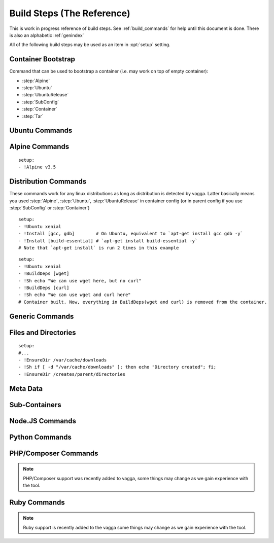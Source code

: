 .. highlight:: yaml

.. _build_steps:

===========================
Build Steps (The Reference)
===========================

This is work in progress reference of build steps. See :ref:`build_commands`
for help until this document is done. There is also an alphabetic
:ref:`genindex`

All of the following build steps may be used as an item in :opt:`setup`
setting.


Container Bootstrap
===================

Command that can be used to bootstrap a container (i.e. may work on top
of empty container):

* :step:`Alpine`
* :step:`Ubuntu`
* :step:`UbuntuRelease`
* :step:`SubConfig`
* :step:`Container`
* :step:`Tar`

Ubuntu Commands
===============

.. step:: Ubuntu

   Simple and straightforward way to install Ubuntu release.

   Example::

       setup:
       - !Ubuntu xenial

   The value is single string having the codename of release ``xenial``,
   ``trusty`` and ``precise`` known to work at the time of writing.

   The Ubuntu images are updated on daily basis. But vagga downloads and
   caches the image. To update the image that was downloaded by vagga you need
   to clean the cache.

   .. note:: This is shortcut install that enables all the default that are
      enabled in :step:`UbuntuRelease`. You can switch to ``UbuntuRelease`` if
      you need fine-grained control of things.

.. step:: UbuntuRelease

   This is more exensible but more cumbersome way to setup ubuntu (comparing
   to :step:`Ubuntu`). For example to install trusty you need::

   - !UbuntuRelease { codename: trusty }

   (note this works since vagga 0.6, previous versions required `version` field
   shich is now deprecated).

   You can also setup non-LTS release of different architecture::

   - !UbuntuRelease { codename: vivid, arch: i386 }

   All options:

   codename
     Name of the ubuntu release. Like `xenial` or `trusty`. Either this field
     or `url` field must be specified. If both are specified `url` take
     precedence.

   url
     Url to specific ubuntu image to download. May be any image, including
     `server` and `desktop` versions, but `cloudimg` is recommended. This
     must be filesystem image (i.e usuallly ending with `root.tar.gz`) not
     `.iso` image.

     Example: ``http://cloud-images.ubuntu.com/xenial/current/xenial-server-cloudimg-amd64-root.tar.gz``

   arch
     The architecture to install. Defaults to ``amd64``.

   keep-chfn-command
     (default ``false``) This may be set to ``true`` to enable
     ``/usr/bin/chfn`` command in the container. This often doesn't work on
     different host systems (see `#52
     <https://github.com/tailhook/vagga/issues/52>`_ as an example). The
     command is very rarely useful, so the option here is for completeness
     only.

   eatmydata
     (default ``true``) Install and enable ``libeatmydata``. This does **not**
     literally eat your data, but disables all ``fsync`` and ``fdatasync``
     operations during container build. This works only on distributions
     where we have tested it: ``xenial``, ``trusty``, ``precise``. On other
     distributions the option is ignored (but may be implemented in future).

     The ``fsync`` system calls are used by ubuntu package management tools to
     secure installing each package, so that on subsequent power failure your
     system can boot. When building containers it's both the risk is much
     smaller and build starts from scratch on any kind of failure anyway, so
     partially written files and directories do not matter.

     I.e. don't disable this flag unless you really want slow processing, or
     you have some issues with LD_PRELOAD'ing the library.

     .. note:: On ``trusty`` and ``precise`` this also enables ``universe``
        repository by default.

   version
     The verison of ubuntu to install. This must be digital ``YY.MM`` form,
     not a code name.

     **Deprecated**. Supported versions: ``12.04``,
     ``14.04``, ``14.10``, ``15.10``, ``16.04``. Other version will not work.
     This field will also be removed at some point in future.


.. step:: AptTrust

   This command fetches keys with ``apt-key`` and adds them to trusted keychain
   for package signatures. The following trusts a key for ``fkrull/deadsnakes``
   repository::

       - !AptTrust keys: [5BB92C09DB82666C]

   By default this uses ``keyserver.ubuntu.com``, but you can specify
   alternative::

       - !AptTrust
         server: hkp://pgp.mit.edu
         keys: [1572C52609D]

   This is used to get rid of the error similar to the following::

        WARNING: The following packages cannot be authenticated!
          libpython3.5-minimal python3.5-minimal libpython3.5-stdlib python3.5
        E: There are problems and -y was used without --force-yes

   Options:

   server
     (default ``keyserver.ubuntu.com``) Server to fetch keys from. May be
     a hostname or ``hkp://hostname:port`` form.

   keys
     (default ``[]``) List of keys to fetch and add to trusted keyring. Keys
     can include full fingerprint or **suffix** of the fingerprint. The most
     common is the 8 hex digits form.

.. step:: UbuntuRepo

   Adds arbitrary debian repo to ubuntu configuration. For example to add
   newer python::

       - !UbuntuRepo
         url: http://ppa.launchpad.net/fkrull/deadsnakes/ubuntu
         suite: xenial
         components: [main]
       - !Install [python3.5]

   See :step:`UbuntuPPA` for easier way for dealing specifically with PPAs.

   Options:

   url
     Url to the repository. Default is the mirror url from the current ubuntu
     distribution.

   suite
     Suite of the repository. The common practice is that the suite is named just
     like the codename of the ubuntu release. For example ``xenial``. Default is
     the codename of the current distribution.

   components
     List of the components to fetch packages from. Common practice to have a
     ``main`` component. So usually this setting contains just single
     element ``components: [main]``. **Required**.

   trusted
     Marks repository as trusted. Usually useful for installing unsigned packages
     from local repository. Default is ``false``.

.. step:: UbuntuPPA

   A shortcut to :step:`UbuntuRepo` that adds named PPA. For example, the
   following::

       - !Ubuntu xenial
       - !AptTrust keys: [5BB92C09DB82666C]
       - !UbuntuPPA fkrull/deadsnakes
       - !Install [python3.5]

   Is equivalent to::

       - !Ubuntu xenial
       - !UbuntuRepo
         url: http://ppa.launchpad.net/fkrull/deadsnakes/ubuntu
         suite: xenial
         components: [main]
       - !Install [python3.5]

.. step:: UbuntuUniverse

   The singleton step. Just enables an "universe" repository::

   - !Ubuntu xenial
   - !UbuntuUniverse
   - !Install [checkinstall]


Alpine Commands
===============

.. step:: Alpine

::

   setup:
   - !Alpine v3.5

.. step:: AlpineRepo

   Adds arbitrary alpine repository. For example to add testing repository::

     - !AlpineRepo
       url: http://nl.alpinelinux.org/alpine/
       branch: edge
       repo: testing
       tag: testing
     - !Install [app@testing]

   Options:

   url
     Url to the repository. Default is the mirror url from the current alpine
     distribution.

   branch
     Branch of the repository. For example ``v3.4``, ``edge``. Default is
     the version of the current alpine distribution.

   repo
     Repository to fetch packages from. For example ``main``, ``community``,
     ``testing``. **Required**.

   tag
     Tag for this repository. Alpine package manager will now
     by default only use the untagged repositories. Adding a tag to
     specific package will prefer the repository with that tag.
     To add a tag just put ``@tag`` after the package name. For example::

       - !AlpineRepo
         branch: edge
         repo: testing
         tag: testing
       - !Install [graphicsmagick@testing]


Distribution Commands
=====================

These commands work for any linux distributions as long as distribution is
detected by vagga. Latter basically means you used :step:`Alpine`,
:step:`Ubuntu`, :step:`UbuntuRelease` in container config (or in parent
config if you use :step:`SubConfig` or :step:`Container`)

.. step:: Repo

   Adds official repository to the supported linux distribution. For example::

     setup:
     - !Ubuntu xenial
     - !Repo xenial/universe
     - !Repo xenial-security/universe
     - !Repo xenial-updates/universe

     setup:
     - !Ubuntu xenial
     - !Repo universe # The same as "xenial/universe"

     setup:
     - !Alpine v3.5
     - !Repo edge/testing

     setup:
     - !Alpine v3.5
     - !Repo community # The same as "v3.5/community"

.. step:: Install

::

    setup:
    - !Ubuntu xenial
    - !Install [gcc, gdb]        # On Ubuntu, equivalent to `apt-get install gcc gdb -y`
    - !Install [build-essential] # `apt-get install build-essential -y`
    # Note that `apt-get install` is run 2 times in this example


.. step:: BuildDeps

::

    setup:
    - !Ubuntu xenial
    - !BuildDeps [wget]
    - !Sh echo "We can use wget here, but no curl"
    - !BuildDeps [curl]
    - !Sh echo "We can use wget and curl here"
    # Container built. Now, everything in BuildDeps(wget and curl) is removed from the container.


Generic Commands
================

.. step:: Sh

    Runs arbitrary shell command, for example::

        - !Ubuntu xenial
        - !Sh "apt-get install -y package"

    If you have more than one-liner you may use YAMLy *literal* syntax for it::

        setup:
        - !Alpine v3.5
        - !Sh |
           if [ ! -z "$(which apk)" ] && [ ! -z "$(which lbu)" ]; then
             echo "Alpine"
           fi
        - !Sh echo "Finished building the Alpine container"

    .. warning:: To run ``!Sh`` you need ``/bin/sh`` in the container. See
       :step:`Cmd` for more generic command runner.

    .. note:: The ``!Sh`` command is run by ``/bin/sh -exc``. With the flags
       meaning ``-e`` -- exit if any command fails, ``-x`` -- print command
       before executing, ``-c`` -- execute command. You may undo ``-ex`` by
       inserting ``set +ex`` at the start of the script. But it's not
       recommended.

.. step:: Cmd

   Runs arbitrary command in the container. The argument provided must be
   a YAML list. For example::

       setup:
       - !Ubuntu xenial
       - !Cmd ["apt-get", "install", "-y", "python"]

   You may use YAMLy features to get complex things. To run complex python
   code you may use::

       setup:
       - !Cmd
         - python
         - -c
         - |
           import socket
           print("Builder host", socket.gethostname())

   Or to get behavior similar to :step:`Sh` command, but with different shell::

       setup:
       - !Cmd
         - /bin/bash
         - -exc
         - |
           echo this is a bash script

.. step:: RunAs

   Runs arbitrary shell command as specified user (and/or group), for example::

      - !Ubuntu xenial
      - !RunAs
         user-id: 1
         script: |
           python -c "import os; print(os.getuid())"

   Options:

   script
      (required) Shell command or script to run

   user-id
      (default ``0``) User ID to run command as. If the ``external-user-id`` is
      omitted this has same effect like using ``sudo -u``.

   external-user-id
      (optional) See :ref:`explanation of external-user-id <external-user-id>`
      for ``!Command`` as it does the same.

   group-id
      (default ``0``) Group ID to run command as.

   supplementary-gids
      (optional) The list of group ids of the supplementary groups.
      By default it's an empty list.

   work-dir
      (default ``/work``) Directory to run script in.

   isolate-network
      (default ``false``) See
      :ref:`explanation of isolate-network <isolate-network>`
      for ``!Supervise`` command type.

.. step:: Download

   Downloads file and puts it somewhere in the file system.

   Example::

       - !Download
         url: https://jdbc.postgresql.org/download/postgresql-9.4-1201.jdbc41.jar
         path: /opt/spark/lib/postgresql-9.4-1201.jdbc41.jar

   .. note:: This step does not require any download tool to be installed in
      the container. So may be used to put static binaries into container
      without a need to install the system.

   Options:

   url
     (required) URL to download file from
   path
     (required) Path where to put file. Should include the file name (vagga
     doesn't try to guess it for now). Path may be in ``/tmp`` to be used only
     during container build process.
   mode
     (default '0o644') Mode (permissions) of the file. May be used to make
     executable bit enabled for downloaded script

   .. warning:: The download is cached similarly to other commands. Currently
      there is no way to control the caching. But it's common practice to
      publish every new version of archive with different URL (i.e. include
      version number in the url itself)


.. step:: Tar

   Unpacks Tar archive into container's filesystem.

   Example::

       - !Tar
         url: http://something.example.com/some-project-1.0.tar.gz
         path: /
         subdir: some-project-1.0

   Downloaded file is stored in the cache and reused indefinitely. It's
   expected that the new version of archive will have a new url. But
   occasionally you may need to clean the cache to get the file fetched again.

   url
     **Required**. The url or a path of the archive to fetch. If the url
     startswith dot ``.`` it's treated as a file name relative to the project
     directory. Otherwise it's a url of the file to download.

     .. note:: Since vagga 0.6 we allow to unpack local paths starting
        with ``/volumes/`` as file on one of the volumes configured in settings
        (:opt:`external-volumes`). This is exprimental, and requires every user
        to update their setthings before building a container. Still may be
        useful for building company-internal things.

   path
     (default ``/``). Target path where archive should be unpacked to. By
     default it's a root of the filesystem.

   subdir
     (default ``.``) Subdirectory inside the archive to extract. ``.`` extracts
     the root of the archive.

   sha256
     (optional) Sha256 hashsum of the archive. If real hashsum is different this
     step will fail.

   **This command may be used to populate the container from scratch**

.. step:: TarInstall

   Similar to :step:`Tar` but unpacks archive into a temporary directory and
   runs installation script.

   Example::

       setup:
       - !TarInstall
         url: https://static.rust-lang.org/dist/rust-1.10.0-x86_64-unknown-linux-gnu.tar.gz
         script: ./install.sh --prefix=/usr


   url
     **Required**. The url or a path of the archive to fetch. If the url
     startswith dot ``.`` it's treated as a file name relative to the project
     directory. Otherwise it's a url of the file to download.

   subdir
     (optional) Subdirectory which command is run in. May be ``.`` to run
     command inside the root of the archive.

     The common case is having a single directory in the archive,
     and that directory is used as a working directory for script by default.

   sha256
     (optional) Sha256 hashsum of the archive. If real hashsum is different this
     step will fail.

   script
     The command to use for installation of the archive. Default is effectively
     a ``./configure --prefix=/usr && make && make install``.

     The script is run with ``/bin/sh -exc``, to have better error hadling
     and display. Also this means that dash/bash-compatible shell should be
     installed in the previous steps under path ``/bin/sh``.

.. step:: Unzip

   Unpacks zip archive into container's filesystem.

   All options are the same as for :step:`Tar` step.

   Example::

       - !Unzip
         url: https://services.gradle.org/distributions/gradle-3.1-bin.zip
         path: /opt/gradle
         subdir: gradle-3.1

.. step:: Git

   Check out a git repository into a container. This command doesn't require
   git to be installed in the container.

   Example::

        setup:
        - !Alpine v3.5
        - !Install [python3]
        - !Git
          url: git://github.com/tailhook/injections
          path: /usr/lib/python3.5/site-packages/injections

   (the example above is actually a bad idea, many python packages will work
   just from source dir, but you may get improvements at least by precompiling
   ``*.pyc`` files, see :step:`GitInstall`)


   Options:

   url
      (required) The git URL to use for cloning the repository

   revision
      (optional) Revision to checkout from repository. Note if you don't
      specify a revision, the latest one will be checked out on the first
      build and then cached indefinitely

   branch
      (optional) A branch to check out. Usually only useful if revision is
      not specified

   path
      (required) A path where to store the repository.


.. step:: GitInstall

   Check out a git repository to a temporary directory and run script. This
   command doesn't require git to be installed in the container.

   Example::

        setup:
        - !Alpine v3.5
        - !Install [python, py-setuptools]
        - !GitInstall
          url: git://github.com/tailhook/injections
          script: python setup.py install

   Options:

   url
      (required) The git URL to use for cloning the repository

   revision
      (optional) Revision to checkout from repository. Note if you don't
      specify a revision, the latest one will be checked out on the first
      build and then cached indefinitely

   branch
      (optional) A branch to check out. Usually only useful if revision is
      not specified

   subdir
      (default root of the repository) A subdirectory of the repository to
      run script in

   script
      (required) A script to run inside the repository. It's expected that
      script does compile/install the software into the container. The script
      is run using `/bin/sh -exc`


Files and Directories
=====================

.. step:: Text

   Writes a number of text files into the container file system. Useful for
   wrinting short configuration files (use external files and file copy
   or symlinks for writing larger configs)

   Example::

       setup:
       - !Text
         /etc/locale.conf: |
            LANG=en_US.UTF-8
            LC_TIME=uk_UA.UTF-8

.. step:: Copy

   Copy file or directory into the container. Useful either to put build
   artifacts from temporary location into permanent one, or to copy files
   from the project directory into the container.

   Example::

        setup:
        - !Copy
          source: /work/config/nginx.conf
          path: /etc/nginx/nginx.conf

   For directories you might also specify regular expression to ignore::

        setup:
        - !Copy
          source: /work/mypkg
          path: /usr/lib/python3.4/site-packages/mypkg
          ignore-regex: "(~|.py[co])$"

   Symlinks are copied as-is. Path translation is done neither for relative nor
   for absolute symlinks. Hint: relative symlinks pointing inside the copied
   directory work well, as well as absolute symlinks that point to system
   locations.

   .. note:: The command fails if any file name has non-utf-8 decodable names.
      This is intentional. If you really need bad filenames use traditional
      ``cp`` or ``rsync`` commands.

   Options:

   source
     (required) Absolute to directory or file to copy. If path starts with
     ``/work`` files are checksummed to get the version of the container.

   path
     (required) Destination path

   ignore-regex
     (default ``(^|/)\.(git|hg|svn|vagga)($|/)|~$|\.bak$|\.orig$|^#.*#$``)
     Regular expression of paths to ignore. Default regexp ignores common
     revision control folders and editor backup files.

   include-regex
     (default ``None``)
     Regular expression of paths to include. When path matches both ignore and
     include expressions it will be ignored. Also note that if
     ``include-regex`` matches only the folder, no contents will be included.
     For example ``patches/.*\.sql$`` will copy all ``patches`` directories with
     all ``.sql`` files inside them.

   owner-uid, owner-gid
     (preserved by default) Override uid and gid of files and directories when
     copying. It's expected that most useful case is ``owner-uid: 0`` and
     ``owner-gid: 0`` but we try to preserve the owner by default. Note that
     unmapped users (the ones that don't belong to user's subuid/subgid range),
     will be set to ``nobody`` (65535).

   rules
     Leverages glob patterns instead of regular expressions to match paths.
     This option conflicts with ``ignore-regex`` and ``include-regex`` options.

     The rules are similar to those which is used in
     `.gitignore <https://git-scm.com/docs/gitignore>`_ file. There are several
     differences:

     * Include patterns **must** be absolute so they have to start with
       a leading slash. This is done for performance reasons to exclude
       unknown directories from traversing. If you really want to match relative
       paths you can prepend pattern with a slash followed by two consecutive
       asterisks. Thus ``/**/*.py`` pattern will match ``test.py``,
       ``dir/main.py``, ``dir/subdir/test.py`` paths and so on.
     * ``!`` prefix negates the pattern. Negative patterns can be relative.
       Unlike `.gitignore` patterns it is possible to include a file when its
       parent directory was excluded. For instance rules
       ``["!dir", "/dir/*.py"]`` will match all python files inside the ``dir``
       directory.
     * If there is no matched files inside a directory the directory itself
       won't be copied.
     * If the pattern ends with a slash, it will match only with a direcotory
       and paths underneath it. Also ``/dir/`` pattern will copy ``dir``
       directory even if it is empty.

     By default there are some ignore rules that correspond ``ignore-regex``
     expression:
       ``["!.git/", "!.hg/", "!.svn/", "!.vagga/", "!*.bak", "!*.orig", "!*~",
       "!#*#", "!.#*"]``

   no-default-rules
     Disables default rules. The option only works in pair with ``rules``
     option.

   .. warning:: If the source directory starts with `/work` all the files are
      read and checksummed on each run of the application in the container. So
      copying large directories for this case may influence container startup
      time even if rebuild is not needed.

   This command is useful for making deployment containers (i.e. to put
   application code to the container file system). For this case checksumming
   issue above doesn't apply. It's also useful to enable :opt:`auto-clean` for
   such containers.

.. step:: Remove

   Remove file or a directory from the container and **keep it clean on the end
   of container build**. Useful for removing cache directories.

   This is also inherited by subcontainers. So if you know that some installer
   leaves temporary (or other unneeded files) after a build you may add this
   entry instead of using shell `rm` command. The `/tmp` directory is cleaned
   by default. But you may also add man pages which are not used in container.

   Example::

       setup:
       - !Remove /var/cache/something

   For directories consider use :step:`EmptyDir` if you need to keep cleaned
   directory in the container.

.. step:: EnsureDir

::

    setup:
    #...
    - !EnsureDir /var/cache/downloads
    - !Sh if [ -d "/var/cache/downloads" ]; then echo "Directory created"; fi;
    - !EnsureDir /creates/parent/directories

.. step:: EmptyDir

   Cleans up a directory. It's similar to the `Remove` but keeps directory
   created.

.. step:: CacheDirs

   Adds build cache directories. Example::

        - !CacheDirs
          /tmp/pip-cache/http: pip-cache-http
          /tmp/npm-cache: npm-cache

   This maps ``/tmp/pip-cache/http`` into the cache directory of the vagga, by
   default it's ``~/.vagga/.cache/pip-cache-http``. This allows to reuse same
   download cache by multiple rebuilds of the container. And if shared cache
   is used also reuses the cache between multiple projects.

   Be picky on the cache names, if file conficts there may lead to unexpected
   build results.

   .. note:: Vagga uses a lot of cache dirs for built-in commands. For example
      the ones described above are used whenever you use ``Py*`` and ``Npm*``
      commands respectively. You don't need to do anything special to use
      cache.


Meta Data
=========

.. step:: Env

   Set environment variables for the build.

   Example::

       setup:
       - !Env HOME: /root

   .. note:: The variables are used only for following build steps, and are
      inherited on the :step:`Container` directive. But they are *not used when
      running* the container.

.. step:: Depends

   Rebuild the container when a file changes. For example:

   .. code-block:: yaml

      setup:
      # ...
      - !Depends requirements.txt
      - !Sh "pip install -r requirements.txt"

   The example is not the best one, you could use :step:`Py3Requirements` for
   the same task.

   Only the hash of the contents of a file is used in versioning the container
   not an owner or permissions.  Consider adding the :opt:`auto-clean` option
   if it's temporary container that depends on some generated file (sometimes
   useful for tests).


Sub-Containers
==============

.. step:: Container

   Build a container based on another container::

       container:
         base:
           setup:
           - !Ubuntu xenial
           - !Py3Install [django]
         test:
           setup:
           - !Container base
           - !Py3Install [nose]

   There two known use cases of functionality:

   1. Build test/deploy containers on top of base container (example above)
   2. Cache container build partially if you have to rebuild last commands
      of the container frequently

   In theory, the container should behave identically as if the commands would
   be copy-pasted to the `setup` fo dependent container, but sometimes things
   doesn't work. Known things:

   1. The packages in a :step:`BuildDeps` are removed
   2. :step:`Remove` and :step:`EmptyDir` will empty the directory
   3. :step:`Build` with `temporary-mount` is not mounted

   If you have any other bugs with container nesting report in the bugtracker.

   .. note:: :step:`Container` step doesn't influence ``environ`` and
      ``volumes`` as all other options of the container in any way. It only
      somewhat replicate ``setup`` sequence. We require whole environment
      be declared manually (you you can use YAMLy aliases)


.. step:: SubConfig

    This feature allows to generate (parts of) ``vagga.yaml`` for the
    container.  For example, here is how we use a docker2vagga_ script to
    transform ``Dockerfile`` into vagga config:

    .. code-block:: yaml

      docker-parser: ❶
        setup:
        - !Alpine v3.5
        - !Install [python]
        - !Depends Dockerfile ❷
        - !Depends docker2vagga.py ❷
        - !Sh 'python ./docker2vagga.py > /docker.yaml' ❸

      somecontainer:
        setup:
        - !SubConfig
          source: !Container docker-parser ❶
          path: docker.yaml ❹
          container: docker-smart ❺

    Few comments:

    * ❶ -- container used for build, it's rebuilt automatically as a dependency for
      "somecontainer"
    * ❷ -- normal dependency rules apply, so you must add external files that are
      used to generate the container and vagga file in it
    * ❸ -- put generated vagga file inside a container
    * ❹ -- the "path" is relative to the source if the latter is set
    * ❺ -- name of the container used *inside* a "docker.yaml"

    .. _docker2vagga: https://github.com/tailhook/vagga/blob/master/tests/subconfig/docker2vagga.py

    .. warning:: The functionality of ``!SubConfig`` is experimental and is a
       subject to change in future. In particular currently the ``/work`` mount
       point and current directory used to build container are those of initial
       ``vagga.yaml`` file. It may change in future.

    The ``!SubConfig`` command may be used to include some commands from another
    file without building container. Just omit ``generator`` command:

    .. code-block:: yaml

       subdir:
         setup:
         - !SubConfig
           path: subdir/vagga.yaml
           container: containername

    The YAML file used may be a partial container, i.e. it may contain just few
    commands, installing needed packages. The other things (including the name of
    the base distribution) can be set by original container:

    .. code-block:: yaml

        # vagga.yaml
        containers:
          ubuntu:
            setup:
            - !Ubuntu xenial
            - !SubConfig
              path: packages.yaml
              container: packages
          alpine:
            setup:
            - !Alpine v3.5
            - !SubConfig
              path: packages.yaml
              container: packages

        # packages.yaml
        containers:
          packages:
            setup:
            - !Install [redis, bash, make]


.. step:: Build

   This command is used to build some parts of the container in another one.
   For example::

        containers:
          webpack: ❶
            setup:
            - !NpmInstall [webpack]
            - !NpmDependencies
          jsstatic:
            setup:
            - !Container webpack ❶
            - !Copy ❷
                source: /work/frontend
                path: /tmp/js
            - !Sh |
                cd /tmp/js
                webpack --output-path /var/javascripts
            auto-clean: true ❸
          nginx:
            setup:
            - !Alpine v3.5
            - !Install [nginx]
            - !Build
              container: jsstatic
              source: /var/javascripts
              path: /srv/www

   Note the following things:

   * ❶ -- We use separate container for npm *dependencies* so we don't have
     to rebuild it on each change of the sources
   * ❷ -- We copy javascript sources into our temporary container.
     The important part of copying operation is that all the sources are hashed
     and versioned when copying. So container will be rebuild on source
     changes. Since we don't need sources in the container we just put them in
     temporary folder.
   * ❸ -- The temporary container is cleaned automatically (there is low chance
     that it will ever be reused)

   Technically it works similar to ``!Container`` except it doesn't apply
   configuration from the source container and allows to fetch only parts of
   the resulting container.

   Another motivating example is building a package::

        containers:
          pkg:
            setup:
            - !Ubuntu xenial
            - !Install [build-essential]
            - !EnsureDir /packages
            - !Sh |
                checkinstall --pkgname=myapp --pakdir=/packages make
            auto-clean: true
          nginx:
            setup:
            - !Ubuntu xenial
            - !Build
              container: pkg
              source: /packages
              temporary-mount: /tmp/packages
            - !Sh dpkg -i /tmp/packages/mypkg_0.1.deb

   Normal versioning of the containers apply. This leads to the following
   consequences:

   * Putting multiple :step:`Build` steps with the same ``container`` will
     build container only once (this way you may extract multiple folders from
     the single container).
   * Despite the name ``Build`` dependencies are not rebuilt.
   * The :step:`Build` command itself depends only on the container but on on
     the individual files. You need to ensure that the source container is
     versioned well (sometimes you need :step:`Copy` or :step:`Depends` for
     the task)

   Options:

   container
        (required) Name of the container to build and to extract data from

   source
        (default ``/``) Source directory (absolute path inside the source
        container) to copy files from

   path
        Target directory (absolue path inside the resulting container) to copy
        (either ``path`` or ``temporary-mount`` required)

   temporary-mount
        A directory to mount ``source`` into. This is useful if you don't want
        to copy files, but rather want to use files from there. The directory
        is created automatically if not exists, but not parent directories.
        It's probably good idea to use a subdirectory of the temporary dir,
        like ``/tmp/package``. The mount is **read-only** and persists until
        the end of the container build and is not propagated through
        :step:`Container` step.


Node.JS Commands
================

.. step:: NpmInstall

   Example::

        setup:
        - !NpmInstall [babel-loader@6.0, webpack]

   Install a list of node.js packages. If no linux distributions were used yet
   ``!NpmInstall`` installs the latest ``Alpine`` distribution. Node is
   installed automatically and analog of the ``node-dev`` package is also added
   as a build dependency.

   .. note:: Packages installed this way (as well as those installed by
       ``!NpmDependencies`` are located under ``/usr/lib/node_modules``. In
       order for node.js to find them, one should set the environment variable
       ``NODE_PATH``, making the example become

       Example::

            setup:
            - !NpmInstall [babel-loader@6.0, webpack]
            environ:
              NODE_PATH: /usr/lib/node_modules

.. step:: NpmDependencies

   Works similarly to :step:`NpmInstall` but installs packages from
   ``package.json``. For example::

        - !NpmDependencies

   This installs dependencies and ``devDependencies`` from ``package.json``
   into a container (with ``--global`` flag).

   You may also customize ``package.json`` and install other kinds of
   dependencies::

        - !NpmDependencies
          file: frontend/package.json
          peer: true
          optional: true
          dev: false


   .. note:: Since npm supports a whole lot of different versioning schemes and
      package sources, some features may not work or may not version properly.
      You may send a pull request for some unsupported scheme. But we are going
      to support only the popular ones. Generally, it's safe to assume that we
      support a npmjs.org packages and git repositories with full url.

   .. note:: We don't use ``npm install .`` to execute this command but
      rather use a command-line to specify every package there. It works better
      because ``npm install --global .`` tries to install this specific package
      to the system, which is usually not what you want.


   Options:

   file
       (default ``package.json``) A file to get dependencies from


   package
       (default ``true``) Whether to install package dependencies (i.e. the
       ones specified in ``dependencies`` key)

   dev
       (default ``true``) Whether to install ``devDependencies`` (we assume
       that vagga is mostly used for develoment environments so dev
       dependencies should be on by default)

   peer
       (default ``false``) Whether to install ``peerDependencies``

   bundled
       (default ``true``) Whether to install ``bundledDependencies`` (and
       ``bundleDependencies`` too)

   optional
       (default ``false``) Whether to install ``optionalDependencies``. *By
       default npm tries to install them, but don't fail if it can't install.
       Vagga tries its best to guarantee that environment is the same, so
       dependencies should either install everywhere or not at all.
       Additionally because we don't use "npm install package.json" as
       described earlier we can't reproduce npm's behavior exactly. But
       optional dependencies of dependencies will probably try to install.*

   .. warning:: This is a new command. We can change default flags used, if
      that will be more intuitive for most users.

.. step:: NpmConfig

   The directive configures various settings of npm commands above.
   For example, you may want to turn off automatic nodejs installation so
   you can use custom oversion of it::

       - !NpmConfig
           install_node: false
           npm_exe: /usr/local/bin/npm
       - !NpmInstall [webpack]

   .. note:: Every time :step:`NpmConfig` is specified, options are
      **replaced** rather than *augmented*. In other words, if you start a
      block of npm commands with :step:`NpmConfig`, all subsequent
      commands will be executed with the same options, no matter which
      :step:`NpmConfig` settings were before.

   All options:

   npm-exe
        (default is ``npm``) The npm command to use for
        installation of packages.

   install-node
        (default ``true``) Whether to install nodejs and npm automatically.
        Setting the option to ``false`` is useful for setting up custom
        version of the node.js.


Python Commands
===============

.. step:: PipConfig

   The directive configures various settings of pythonic commands below. The
   mostly used option is ``dependencies``::

       - !PipConfig
           dependencies: true
       - !Py3Install [flask]

   Most options directly correspond to the pip command line options so refer to
   `pip help`_ for more info.

   .. note:: Every time :step:`PipConfig` is specified, options are **replaced**
      rather than *augmented*. In other words, if you start a block of pythonic
      commands with :step:`PipConfig`, all subsequent commands will be executed
      with the same options, no matter which :step:`PipConfig` settings were before.

   All options:

   dependencies
       (default ``false``) allow to install dependencies. If the option is
       ``false`` (by default) pip is run with ``pip --no-deps``

   index-urls
       (default ``[]``) List of indexes to search for packages. This
       corresponds to ``--index-url`` (for the first element) and
       ``--extra-index-url`` (for all subsequent elements) options on the
       pip command-line.

       When the list is empty (default) the ``pypi.python.org`` is used.

   find-links
       (default ``[]``) List of URLs to HTML files that need to be parsed
       for links that indicate the packages to be downloaded.

   trusted-hosts
       (default ``[]``) List of hosts that are trusted to download packages
       from.

   cache-wheels
       (default ``true``) Cache wheels between different rebuilds of the
       container. The downloads are always cached. Only binary wheels are
       toggled with the option. It's useful to turn this off if you build
       many containers with different dependencies.

       Starting with vagga v0.4.1 cache is namespaced by linux distribution and
       version. It was single shared cache in vagga <= v0.4.0

   install-python
       (default ``true``) Install python automatically. This will install
       either python2 or python3 with a default version of your selected linux
       distribution. You may set this parameter to ``false`` and install python
       yourself. This flag doesn't disable automatic installation of pip itself
       and version control packages. Note that by default ``python-dev`` style
       packages are as build dependencies installed too.

   allow_pre_releases
       (default ``false``) Allow install pre-release and development versions.
       By default, pip only finds stable versions.

   python-exe
       (default is either ``python2`` or ``python3`` depending on which command
       is called, e.g. ``Py2Install`` or ``Py3Install``) This allows to change
       executable of python. It may be either just name of the specific python
       interpreter (``python3.5``) or full path. Note, when this is set, the
       command will be called both for ``Py2*`` commands and ``Py3*`` commands.

   .. _pip help: https://pip.readthedocs.org/en/stable/reference/pip_install/


.. step:: Py2Install

   Installs python package for Python 2.7 using pip. Example:

   .. code-block:: yaml

        setup:
        - !Ubuntu xenial
        - !Py2Install [sphinx]

   We always fetch latest pip for installing dependencies. The ``python-dev``
   headers are installed for the time of the build too. Both ``python-dev``
   and ``pip`` are removed when installation is finished.

   The following ``pip`` package specification formats are supported:

   * The ``package_name==version`` to install specific version
     **(recommended)**
   * Bare ``package_name`` (should be used only for one-off environments)
   * The ``git+`` and ``hg+`` links (the git and mercurial are installed as
     build dependency automatically), since vagga 0.4 ``git+https`` and
     ``hg+https`` are supported too (required installing ``ca-certificates``
     manually before)

   All other forms may work but not supported. Specifying command-line
   arguments instead of package names is not supported.

   See :step:`Py2Requirements` for the form that is both more convenient and
   supports non-vagga installations better.

   .. note:: If you configure ``python-exe`` in :step:`PipConfig` there is no
      difference between :step:`Py2Install` and :step:`Py3Install`.

.. _pip: http://pip.pypa.io

.. step:: Py2Requirements

   This command is similar to :step:`Py2Install` but gets package names from
   the file. Example:

   .. code-block:: yaml

        setup:
        - !Ubuntu xenial
        - !Py2Requirements "requirements.txt"

   See :step:`Py2Install` for more details on package installation and
   :step:`PipConfig` for more configuration.

.. step:: Py3Install

   Same as :step:`Py2Install` but installs for Python 3.x by default.

   .. code-block:: yaml

        setup:
        - !Alpine v3.5
        - !Py3Install [sphinx]

   See :step:`Py2Install` for more details on package installation and
   :step:`PipConfig` for more configuration.

.. step:: Py3Requirements

   This command is similar to :step:`Py3Install` but gets package names from
   the file. Example:

   .. code-block:: yaml

        setup:
        - !Alpine v3.5
        - !Py3Requirements "requirements.txt"

   See :step:`Py2Install` for more details on package installation and
   :step:`PipConfig` for more configuration.

.. not yet implemented

    .. step:: PyFreeze

       Install python dependencies and freeze them.

       .. admonition:: Experimental

          This command is a subject of change at any time, while we are trying to
          figure out how this thing should work.

       Example::

            setup:
            - !Ubuntu xenial
            - !PyFreeze
              freeze-file: "requirements.txt"
              packages: [flask]

       If the file "requirements.txt" exists. It will install the packages listed
       in the file, otherwise it will build temporary container. Run ``pip freeze``
       in the container and store the data in ``requirements.txt``. Then it will
       build the real container.

       The file ``requirements.txt`` is expected to be checked out into version
       control, so everybody gets same dependencies.

       If ``packages`` is changed after ``requirements.txt`` is generated, vagga
       should be able to detect this and regenerate requirements.txt

       Parameters:

       freeze-file
         (default ``requirements.txt``) The file where dependencies will be stored

       requirements
         (optional) The file where original list of dependencies is. This option
         is an alternative to ``packages``

       packages
         (optional) List of python packages to install. Packages may optionally
         contain versions.


       See `the article`__ for motivation for this command

       __ https://medium.com/p/vagga-the-higher-level-package-manager-e49e85fed42a


PHP/Composer Commands
=====================

.. note:: PHP/Composer support was recently added to vagga, some things may
   change as we gain experience with the tool.

.. step:: ComposerInstall

   Example::

        setup:
        - !Alpine v3.5
        - !ComposerInstall ["phpunit/phpunit:~5.2.0"]

   Install a list of php packages using ``composer global require --prefer-dist
   --update-no-dev``. Packages are installed in ``/usr/local/lib/composer/vendor``.

   Binaries are automatically installed to ``/usr/local/bin`` by Composer so
   they are available in your PATH.

   Composer itself is located at ``/usr/local/bin/composer`` and available in
   your PATH as well. After container is built, the Composer executable is no
   longer available.

.. step:: ComposerDependencies

   Install packages from ``composer.json`` using ``composer install``. For
   example::

        - !ComposerDependencies

   Similarly to :step:`ComposerInstall`, packages are installed at
   ``/usr/local/lib/composer/vendor``, including those listed at ``require-dev``,
   as Composer default behavior.

   Options correspond to the ones available to the ``composer install`` command
   line so refer to `composer cli docs`_ for detailed info.

   Options:

   working_dir
       (default ``None``) Use the given directory as working directory

   dev
       (default ``true``) Whether to install ``require-dev`` (this is Composer
       default behavior).

   prefer
       (default ``None``) Preferred way to download packages. Can be either
       ``source`` or ``dist``. If no specified, will use Composer default
       behavior (use ``dist`` for stable).

   ignore_platform_reqs
       (default ``false``) Ignore ``php``, ``hhvm``, ``lib-*`` and ``ext-*``
       requirements.

   no_autoloader
       (default ``false``) Skips autoloader generation.

   no_scripts
       (default ``false``) Skips execution of scripts defined in
       ``composer.json``.

   no_plugins
       (default ``false``) Disables plugins.

   optimize_autoloader
       (default ``false``) Convert PSR-0/4 autoloading to classmap to get a
       faster autoloader.

   classmap_authoritative
       (default ``false``) Autoload classes from the classmap only. Implicitly
       enables ``optimize_autoloader``.

   .. _composer cli docs: https://getcomposer.org/doc/03-cli.md#install

.. step:: ComposerConfig

   The directive configures various settings of composer commands above.
   For example, you may want to use hhvm instead of php::

      - !ComposerConfig
        install_runtime: false
        runtime_exe: /usr/bin/hhvm
      - !ComposerInstall [phpunit/phpunit]

   .. note:: Every time :step:`ComposerConfig` is specified, options are
      **replaced** rather than *augmented*. In other words, if you start a
      block of composer commands with :step:`ComposerConfig`, all subsequent
      commands will be executed with the same options, no matter which
      :step:`ComposerConfig` settings were before.

   All options:

   runtime_exe
        (default ``/usr/bin/php``) The command to use for running Composer. When
        setting this option, be sure to specify the full path for the binary. A
        symlink to the provided value will be created at ``/usr/bin/php`` if it
        not exists, otherwise, ``/usr/bin/php`` will remain the same.

   install_runtime
        (default ``true``) Whether to install the default runtime (php)
        automatically. Setting the option to ``false`` is useful when using
        hhvm, for example.

   install_dev
        (default ``false``) Whether to install development packages (php-dev).
        Defaults to false since it is rare for php projects to build modules and
        it may require manual configuration.

   include_path
        (default ``.:/usr/local/lib/composer``) Set ``include_path``. This option
        overrides the default ``include_path`` instead of appending to it.

   keep_composer
        (default ``false``) If set to ``true``, the composer binary will not be
        removed after build.

   vendor_dir
        (default ``/usr/local/lib/composer/vendor``) The directory where composer
        dependencies will be installed.

   .. note:: Setting ``install_runtime`` to false still installs Composer.


Ruby Commands
=============

.. note:: Ruby support is recently added to the vagga some things may change as
   we gain experience with the tool.

.. step:: GemInstall

   Example::

        setup:
        - !Ubuntu xenial
        - !GemInstall [rake]

   Install a list of ruby gems using ``gem install --bindir /usr/local/bin
   --no-document``.

   The ``--bindir`` option instructs ``gem`` to install binaries in ``/usr/local/bin``
   so they are available in your PATH.

.. step:: GemBundle

   Install gems from ``Gemfile`` using ``bundle install --system --binstubs
   /usr/local/bin``. For example::

        - !GemBundle

   Options correspond to the ones available to the ``bundle install`` command
   line, so refer to `bundler documentation`_ for detailed info.

   Options:

   gemfile
       (default ``Gemfile``) Use the specified gemfile instead of Gemfile.

   without
       (default ``[]``) Exclude gems that are part of the specified named group.

   trust_policy
       (default ``None``) Sets level of security when dealing with signed gems.
       Accepts `LowSecurity`, `MediumSecurity` and `HighSecurity` as values.

   .. _bundler documentation: http://bundler.io/bundle_install.html

.. step:: GemConfig

   The directive configures various settings of ruby commands above::

      - !GemConfig
           install_ruby: true
           gem_exe: gem
           update_gem: true
       - !GemInstall [rake]

   .. note:: Every time :step:`GemConfig` is specified, options are
      **replaced** rather than *augmented*. In other words, if you start a
      block of ruby commands with :step:`GemConfig`, all subsequent
      commands will be executed with the same options, no matter which
      :step:`GemConfig` settings were before.

   All options:

   install_ruby
        (default ``true``) Whether to install ruby.

   gem_exe
        (default ``/usr/bin/gem``) The rubygems executable.

   update_gem
        (default ``true``) Whether to update rubygems itself.

   .. note:: If you set ``install_ruby`` to false you will also have to provide
      rubygems if needed.

   .. note:: If you set ``gem_exe``, vagga will no try to update rubygems.
